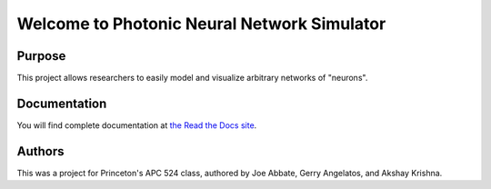 Welcome to Photonic Neural Network Simulator
==============================================

.. image:: https://travis-ci.org/jabbate7/PhotonicNeuronSimulator.svg?branch=master
    :target: https://travis-ci.org/jabbate7/PhotonicNeuronSimulator

Purpose
--------
This project allows researchers to easily model and visualize arbitrary networks of "neurons".

Documentation
--------------
You will find complete documentation at `the Read the Docs site`_.

.. _the Read the Docs site: https://photonicneuronsimulator.readthedocs.io/

Authors
--------
This was a project for Princeton's APC 524 class, authored by Joe Abbate, Gerry Angelatos, and Akshay Krishna.